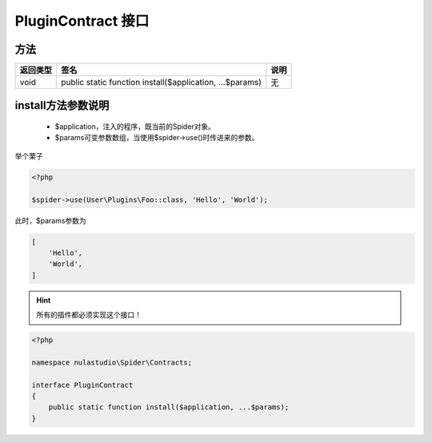 .. _plugincontract:

*******************
PluginContract 接口
*******************

.. _methods:

方法
====

+----------+----------------------------------------------------------+------+
| 返回类型 | 签名                                                     | 说明 |
+==========+==========================================================+======+
| void     | public static function install($application, ...$params) | 无   |
+----------+----------------------------------------------------------+------+

install方法参数说明
===================

    - $application，注入的程序，既当前的Spider对象。
    - $params可变参数数组，当使用$spider->use()时传进来的参数。

举个栗子

.. code-block:: php

    <?php

    $spider->use(User\Plugins\Foo::class, 'Hello', 'World');

此时，$params参数为

.. code-block:: text

    [
        'Hello',
        'World',
    ]

.. hint:: 所有的插件都必须实现这个接口！


.. code-block:: php

    <?php

    namespace nulastudio\Spider\Contracts;

    interface PluginContract
    {
        public static function install($application, ...$params);
    }


